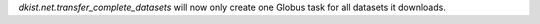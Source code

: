 `dkist.net.transfer_complete_datasets` will now only create one Globus task for all datasets it downloads.
